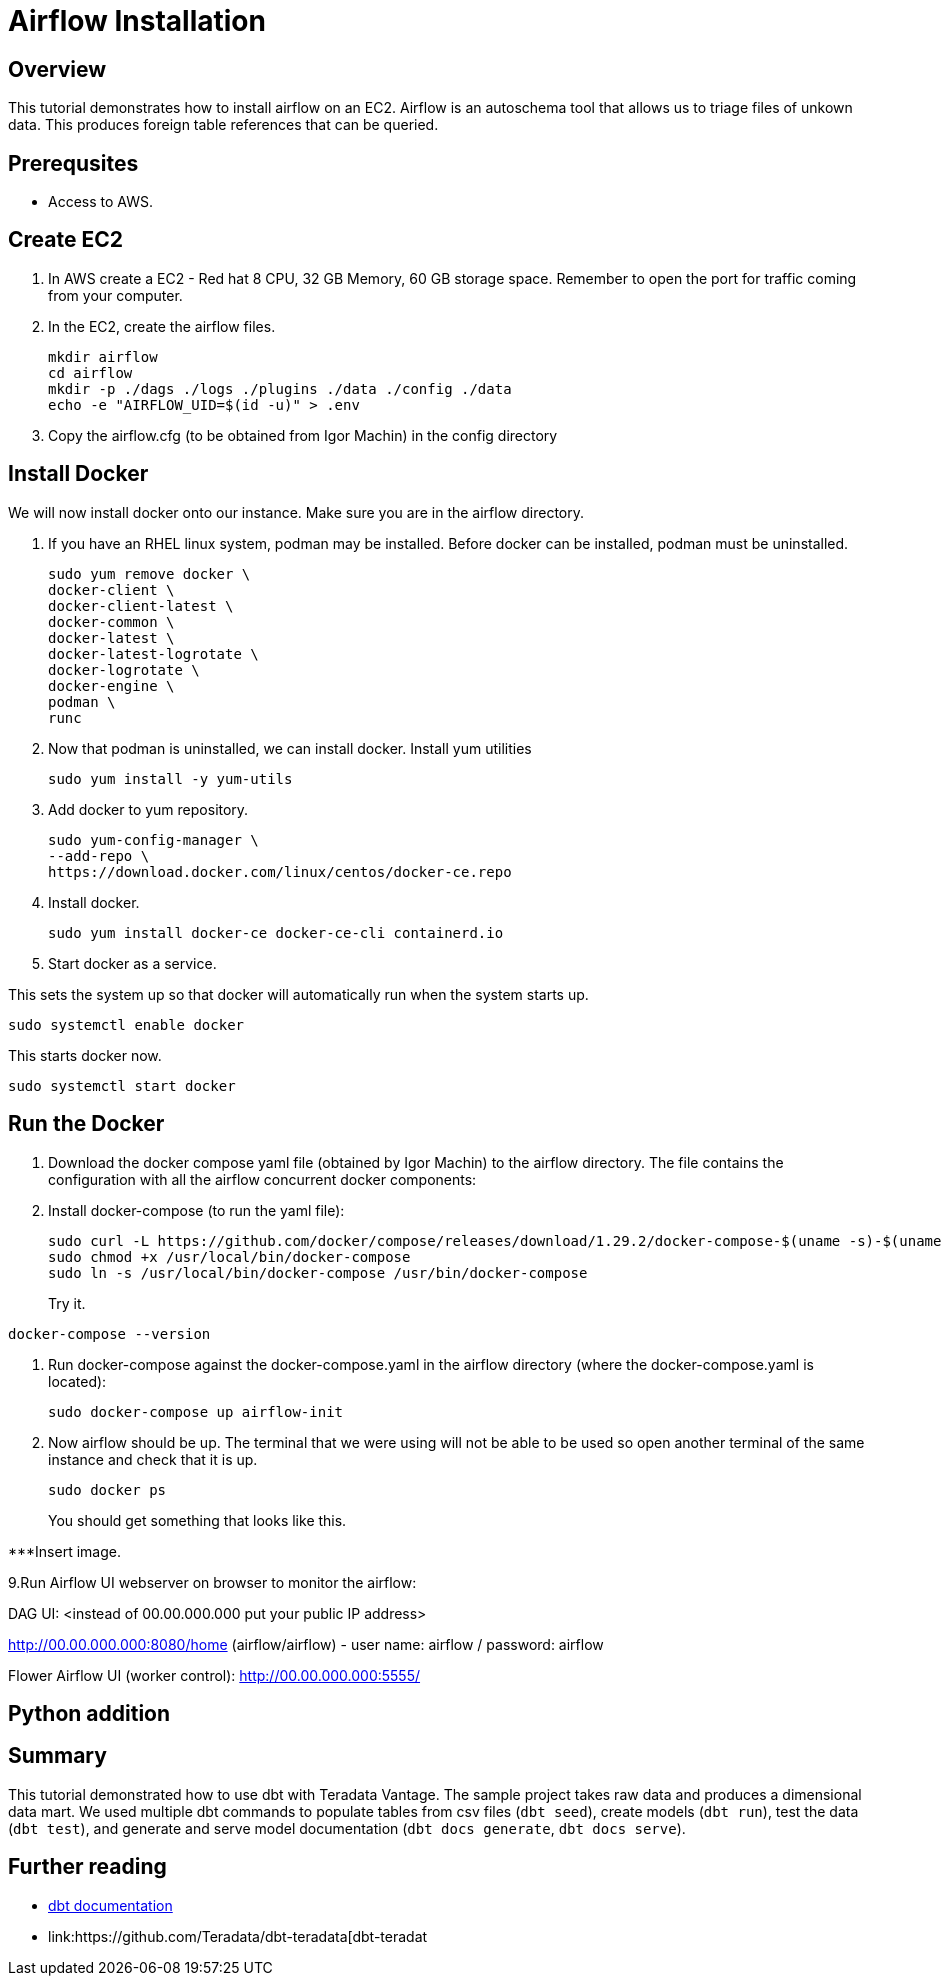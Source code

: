 =  Airflow Installation
:experimental:
:page-author: Igor Machin, Ambrose Inman
:page-email: igor.machin@teradata.com, ambrose.inman@teradata.com
:page-revdate: July 20, 2022
:description: Install airflow on EC2
:keywords: airflow, queries
:tabs:

== Overview

This tutorial demonstrates how to install airflow on an EC2. Airflow is an autoschema tool that allows us to triage files of unkown data. This produces foreign table references that can be queried.

== Prerequsites

* Access to AWS.

== Create EC2

1. In AWS create a EC2 - Red hat 8 CPU, 32 GB Memory, 60 GB storage space. Remember to open the port for traffic coming from your computer.

2. In the EC2, create the airflow files.
+
[source, bash]
----
mkdir airflow
cd airflow
mkdir -p ./dags ./logs ./plugins ./data ./config ./data
echo -e "AIRFLOW_UID=$(id -u)" > .env
----
3. Copy the airflow.cfg (to be obtained from Igor Machin) in the config directory

== Install Docker

We will now install docker onto our instance. Make sure you are in the airflow directory.

1. If you have an RHEL linux system, podman may be installed. Before docker can be installed, podman must be uninstalled.
+
[source, bash]
----
sudo yum remove docker \
docker-client \
docker-client-latest \
docker-common \
docker-latest \
docker-latest-logrotate \
docker-logrotate \
docker-engine \
podman \
runc
----

2. Now that podman is uninstalled, we can install docker. Install yum utilities
+
[source, bash]
----
sudo yum install -y yum-utils
----

3. Add docker to yum repository.
+
[source, bash]
----
sudo yum-config-manager \
--add-repo \
https://download.docker.com/linux/centos/docker-ce.repo
----

4. Install docker.
+
[source, bash]
----
sudo yum install docker-ce docker-ce-cli containerd.io
----

5. Start docker as a service.

This sets the system up so that docker will automatically run when the system starts up.

[source, bash]
----
sudo systemctl enable docker
----

This starts docker now.

[source, bash]
----
sudo systemctl start docker
----

== Run the Docker

1. Download the docker compose yaml file  (obtained by Igor Machin) to the airflow directory. The file contains the configuration with all the airflow concurrent docker components:

2. Install docker-compose (to run the yaml file):
+
[source, bash]
----
sudo curl -L https://github.com/docker/compose/releases/download/1.29.2/docker-compose-$(uname -s)-$(uname -m) -o /usr/local/bin/docker-compose
sudo chmod +x /usr/local/bin/docker-compose
sudo ln -s /usr/local/bin/docker-compose /usr/bin/docker-compose
----
+
Try it.
[source, bash]
----
docker-compose --version
----

3. Run docker-compose against the docker-compose.yaml in the airflow directory (where the docker-compose.yaml is located):
+
[source, bash]
----
sudo docker-compose up airflow-init
----

4. Now airflow should be up. The terminal that we were using will not be able to be used so open another terminal of the same instance and check that it is up.
+
[source, bash]
----
sudo docker ps
----
+
You should get something that looks like this.

***Insert image.

9.Run Airflow UI webserver on browser to monitor the airflow:

DAG UI: <instead of 00.00.000.000 put your public IP address>

http://00.00.000.000:8080/home (airflow/airflow) - user name: airflow / password: airflow

Flower Airflow UI (worker control):
http://00.00.000.000:5555/

== Python addition





















== Summary

This tutorial demonstrated how to use dbt with Teradata Vantage. The sample project takes raw data and produces a dimensional data mart. We used multiple dbt commands to populate tables from csv files (`dbt seed`), create models (`dbt run`), test the data (`dbt test`), and generate and serve model documentation (`dbt docs generate`, `dbt docs serve`).

== Further reading
* link:https://docs.getdbt.com/docs/[dbt documentation]
* link:https://github.com/Teradata/dbt-teradata[dbt-teradat
